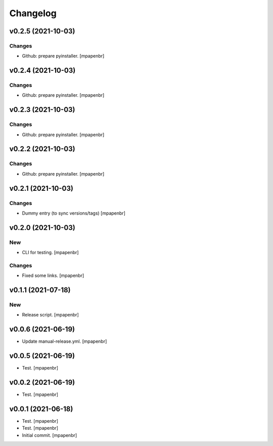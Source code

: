 Changelog
=========


v0.2.5 (2021-10-03)
-------------------

Changes
~~~~~~~
- Github: prepare pyinstaller. [mpapenbr]


v0.2.4 (2021-10-03)
-------------------

Changes
~~~~~~~
- Github: prepare pyinstaller. [mpapenbr]


v0.2.3 (2021-10-03)
-------------------

Changes
~~~~~~~
- Github: prepare pyinstaller. [mpapenbr]


v0.2.2 (2021-10-03)
-------------------

Changes
~~~~~~~
- Github: prepare pyinstaller. [mpapenbr]


v0.2.1 (2021-10-03)
-------------------

Changes
~~~~~~~
- Dummy entry (to sync versions/tags) [mpapenbr]


v0.2.0 (2021-10-03)
-------------------

New
~~~
- CLI for testing. [mpapenbr]

Changes
~~~~~~~
- Fixed some links. [mpapenbr]


v0.1.1 (2021-07-18)
-------------------

New
~~~
- Release script. [mpapenbr]


v0.0.6 (2021-06-19)
-------------------
- Update manual-release.yml. [mpapenbr]


v0.0.5 (2021-06-19)
-------------------
- Test. [mpapenbr]


v0.0.2 (2021-06-19)
-------------------
- Test. [mpapenbr]


v0.0.1 (2021-06-18)
-------------------
- Test. [mpapenbr]
- Test. [mpapenbr]
- Initial commit. [mpapenbr]


